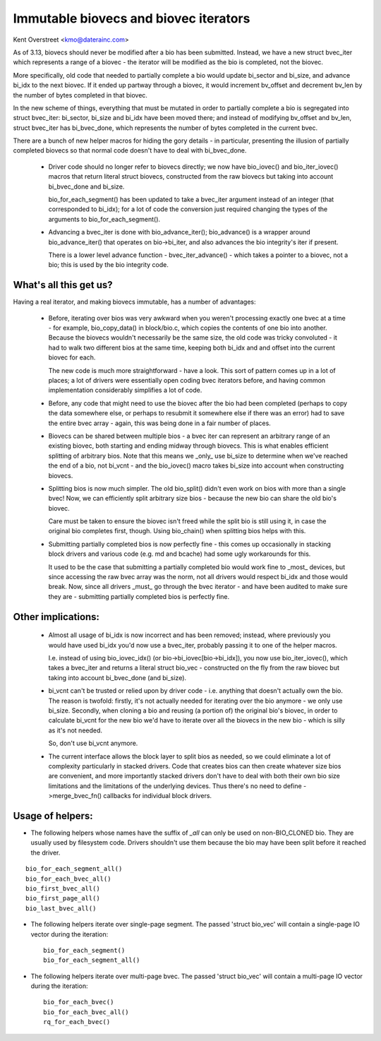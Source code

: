 ======================================
Immutable biovecs and biovec iterators
======================================

Kent Overstreet <kmo@daterainc.com>

As of 3.13, biovecs should never be modified after a bio has been submitted.
Instead, we have a new struct bvec_iter which represents a range of a biovec -
the iterator will be modified as the bio is completed, not the biovec.

More specifically, old code that needed to partially complete a bio would
update bi_sector and bi_size, and advance bi_idx to the next biovec. If it
ended up partway through a biovec, it would increment bv_offset and decrement
bv_len by the number of bytes completed in that biovec.

In the new scheme of things, everything that must be mutated in order to
partially complete a bio is segregated into struct bvec_iter: bi_sector,
bi_size and bi_idx have been moved there; and instead of modifying bv_offset
and bv_len, struct bvec_iter has bi_bvec_done, which represents the number of
bytes completed in the current bvec.

There are a bunch of new helper macros for hiding the gory details - in
particular, presenting the illusion of partially completed biovecs so that
normal code doesn't have to deal with bi_bvec_done.

 * Driver code should no longer refer to biovecs directly; we now have
   bio_iovec() and bio_iter_iovec() macros that return literal struct biovecs,
   constructed from the raw biovecs but taking into account bi_bvec_done and
   bi_size.

   bio_for_each_segment() has been updated to take a bvec_iter argument
   instead of an integer (that corresponded to bi_idx); for a lot of code the
   conversion just required changing the types of the arguments to
   bio_for_each_segment().

 * Advancing a bvec_iter is done with bio_advance_iter(); bio_advance() is a
   wrapper around bio_advance_iter() that operates on bio->bi_iter, and also
   advances the bio integrity's iter if present.

   There is a lower level advance function - bvec_iter_advance() - which takes
   a pointer to a biovec, not a bio; this is used by the bio integrity code.

What's all this get us?
=======================

Having a real iterator, and making biovecs immutable, has a number of
advantages:

 * Before, iterating over bios was very awkward when you weren't processing
   exactly one bvec at a time - for example, bio_copy_data() in block/bio.c,
   which copies the contents of one bio into another. Because the biovecs
   wouldn't necessarily be the same size, the old code was tricky convoluted -
   it had to walk two different bios at the same time, keeping both bi_idx and
   and offset into the current biovec for each.

   The new code is much more straightforward - have a look. This sort of
   pattern comes up in a lot of places; a lot of drivers were essentially open
   coding bvec iterators before, and having common implementation considerably
   simplifies a lot of code.

 * Before, any code that might need to use the biovec after the bio had been
   completed (perhaps to copy the data somewhere else, or perhaps to resubmit
   it somewhere else if there was an error) had to save the entire bvec array
   - again, this was being done in a fair number of places.

 * Biovecs can be shared between multiple bios - a bvec iter can represent an
   arbitrary range of an existing biovec, both starting and ending midway
   through biovecs. This is what enables efficient splitting of arbitrary
   bios. Note that this means we _only_ use bi_size to determine when we've
   reached the end of a bio, not bi_vcnt - and the bio_iovec() macro takes
   bi_size into account when constructing biovecs.

 * Splitting bios is now much simpler. The old bio_split() didn't even work on
   bios with more than a single bvec! Now, we can efficiently split arbitrary
   size bios - because the new bio can share the old bio's biovec.

   Care must be taken to ensure the biovec isn't freed while the split bio is
   still using it, in case the original bio completes first, though. Using
   bio_chain() when splitting bios helps with this.

 * Submitting partially completed bios is now perfectly fine - this comes up
   occasionally in stacking block drivers and various code (e.g. md and
   bcache) had some ugly workarounds for this.

   It used to be the case that submitting a partially completed bio would work
   fine to _most_ devices, but since accessing the raw bvec array was the
   norm, not all drivers would respect bi_idx and those would break. Now,
   since all drivers _must_ go through the bvec iterator - and have been
   audited to make sure they are - submitting partially completed bios is
   perfectly fine.

Other implications:
===================

 * Almost all usage of bi_idx is now incorrect and has been removed; instead,
   where previously you would have used bi_idx you'd now use a bvec_iter,
   probably passing it to one of the helper macros.

   I.e. instead of using bio_iovec_idx() (or bio->bi_iovec[bio->bi_idx]), you
   now use bio_iter_iovec(), which takes a bvec_iter and returns a
   literal struct bio_vec - constructed on the fly from the raw biovec but
   taking into account bi_bvec_done (and bi_size).

 * bi_vcnt can't be trusted or relied upon by driver code - i.e. anything that
   doesn't actually own the bio. The reason is twofold: firstly, it's not
   actually needed for iterating over the bio anymore - we only use bi_size.
   Secondly, when cloning a bio and reusing (a portion of) the original bio's
   biovec, in order to calculate bi_vcnt for the new bio we'd have to iterate
   over all the biovecs in the new bio - which is silly as it's not needed.

   So, don't use bi_vcnt anymore.

 * The current interface allows the block layer to split bios as needed, so we
   could eliminate a lot of complexity particularly in stacked drivers. Code
   that creates bios can then create whatever size bios are convenient, and
   more importantly stacked drivers don't have to deal with both their own bio
   size limitations and the limitations of the underlying devices. Thus
   there's no need to define ->merge_bvec_fn() callbacks for individual block
   drivers.

Usage of helpers:
=================

* The following helpers whose names have the suffix of `_all` can only be used
  on non-BIO_CLONED bio. They are usually used by filesystem code. Drivers
  shouldn't use them because the bio may have been split before it reached the
  driver.

::

	bio_for_each_segment_all()
	bio_for_each_bvec_all()
	bio_first_bvec_all()
	bio_first_page_all()
	bio_last_bvec_all()

* The following helpers iterate over single-page segment. The passed 'struct
  bio_vec' will contain a single-page IO vector during the iteration::

	bio_for_each_segment()
	bio_for_each_segment_all()

* The following helpers iterate over multi-page bvec. The passed 'struct
  bio_vec' will contain a multi-page IO vector during the iteration::

	bio_for_each_bvec()
	bio_for_each_bvec_all()
	rq_for_each_bvec()
